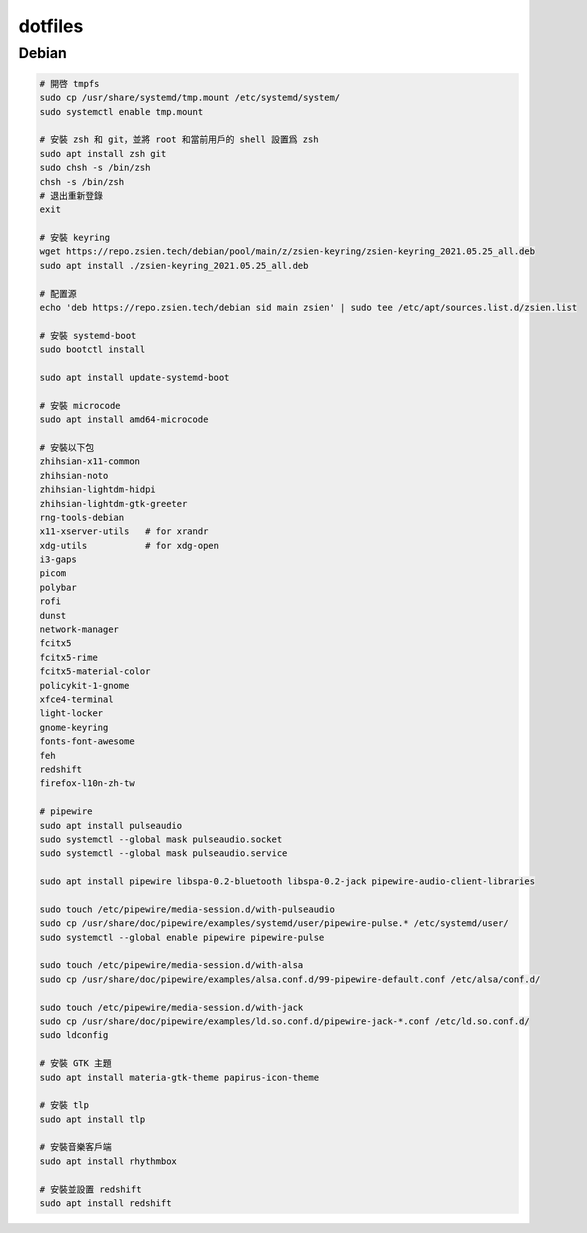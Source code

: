 ########
dotfiles
########

******
Debian
******
.. code-block:: shell

    # 開啓 tmpfs
    sudo cp /usr/share/systemd/tmp.mount /etc/systemd/system/
    sudo systemctl enable tmp.mount

    # 安裝 zsh 和 git，並將 root 和當前用戶的 shell 設置爲 zsh
    sudo apt install zsh git
    sudo chsh -s /bin/zsh
    chsh -s /bin/zsh
    # 退出重新登錄
    exit

    # 安裝 keyring
    wget https://repo.zsien.tech/debian/pool/main/z/zsien-keyring/zsien-keyring_2021.05.25_all.deb
    sudo apt install ./zsien-keyring_2021.05.25_all.deb

    # 配置源
    echo 'deb https://repo.zsien.tech/debian sid main zsien' | sudo tee /etc/apt/sources.list.d/zsien.list

    # 安裝 systemd-boot
    sudo bootctl install

    sudo apt install update-systemd-boot

    # 安裝 microcode
    sudo apt install amd64-microcode

    # 安裝以下包
    zhihsian-x11-common
    zhihsian-noto
    zhihsian-lightdm-hidpi
    zhihsian-lightdm-gtk-greeter
    rng-tools-debian
    x11-xserver-utils   # for xrandr
    xdg-utils           # for xdg-open
    i3-gaps
    picom
    polybar
    rofi
    dunst
    network-manager
    fcitx5
    fcitx5-rime
    fcitx5-material-color
    policykit-1-gnome
    xfce4-terminal
    light-locker
    gnome-keyring
    fonts-font-awesome
    feh
    redshift
    firefox-l10n-zh-tw

    # pipewire
    sudo apt install pulseaudio
    sudo systemctl --global mask pulseaudio.socket
    sudo systemctl --global mask pulseaudio.service

    sudo apt install pipewire libspa-0.2-bluetooth libspa-0.2-jack pipewire-audio-client-libraries

    sudo touch /etc/pipewire/media-session.d/with-pulseaudio
    sudo cp /usr/share/doc/pipewire/examples/systemd/user/pipewire-pulse.* /etc/systemd/user/
    sudo systemctl --global enable pipewire pipewire-pulse

    sudo touch /etc/pipewire/media-session.d/with-alsa
    sudo cp /usr/share/doc/pipewire/examples/alsa.conf.d/99-pipewire-default.conf /etc/alsa/conf.d/

    sudo touch /etc/pipewire/media-session.d/with-jack
    sudo cp /usr/share/doc/pipewire/examples/ld.so.conf.d/pipewire-jack-*.conf /etc/ld.so.conf.d/
    sudo ldconfig

    # 安裝 GTK 主題
    sudo apt install materia-gtk-theme papirus-icon-theme

    # 安裝 tlp
    sudo apt install tlp

    # 安裝音樂客戶端
    sudo apt install rhythmbox

    # 安裝並設置 redshift
    sudo apt install redshift
